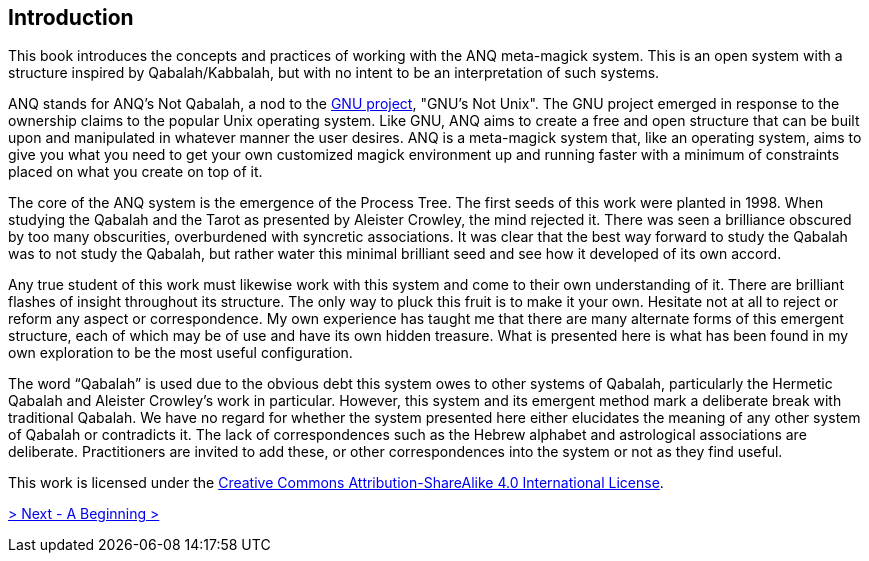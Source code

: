 ## Introduction

This book introduces the concepts and practices of working with the ANQ meta-magick system.
This is an open system with a structure inspired by Qabalah/Kabbalah, but with no intent to be an interpretation of such systems.

ANQ stands for ANQ's Not Qabalah, a nod to the https://gnu.org/[GNU project], "GNU's Not Unix".
The GNU project emerged in response to the ownership claims to the popular Unix operating system.
Like GNU, ANQ aims to create a free and open structure that can be built upon and manipulated in whatever manner the user desires.
ANQ is a meta-magick system that, like an operating system, aims to give you what you need to get your own customized magick environment up and running faster with a minimum of constraints placed on what you create on top of it.

The core of the ANQ system is the emergence of the Process Tree.
The first seeds of this work were planted in 1998.
When studying the Qabalah and the Tarot as presented by Aleister Crowley, the mind rejected it.
There was seen a brilliance obscured by too many obscurities, overburdened with syncretic associations.
It was clear that the best way forward to study the Qabalah was to not study the Qabalah, but rather water this minimal brilliant seed and see how it developed of its own accord.

Any true student of this work must likewise work with this system and come to their own understanding of it.
There are brilliant flashes of insight throughout its structure.
The only way to pluck this fruit is to make it your own.
Hesitate not at all to reject or reform any aspect or correspondence.
My own experience has taught me that there are many alternate forms of this emergent structure, each of which may be of use and have its own hidden treasure.
What is presented here is what has been found in my own exploration to be the most useful configuration.

The word “Qabalah” is used due to the obvious debt this system owes to other systems of Qabalah, particularly the Hermetic Qabalah and Aleister Crowley’s work in particular.
However, this system and its emergent method mark a deliberate break with traditional Qabalah.
We have no regard for whether the system presented here either elucidates the meaning of any other system of Qabalah or contradicts it.
The lack of correspondences such as the Hebrew alphabet and astrological associations are deliberate.
Practitioners are invited to add these, or other correspondences into the system or not as they find useful.

This work is licensed under the https://creativecommons.org/licenses/by-sa/4.0/[Creative Commons Attribution-ShareAlike 4.0 International License].

ifdef::env-github,backend-html5[]
link:01-Beginning.adoc[> Next - A Beginning >]
endif::[]
